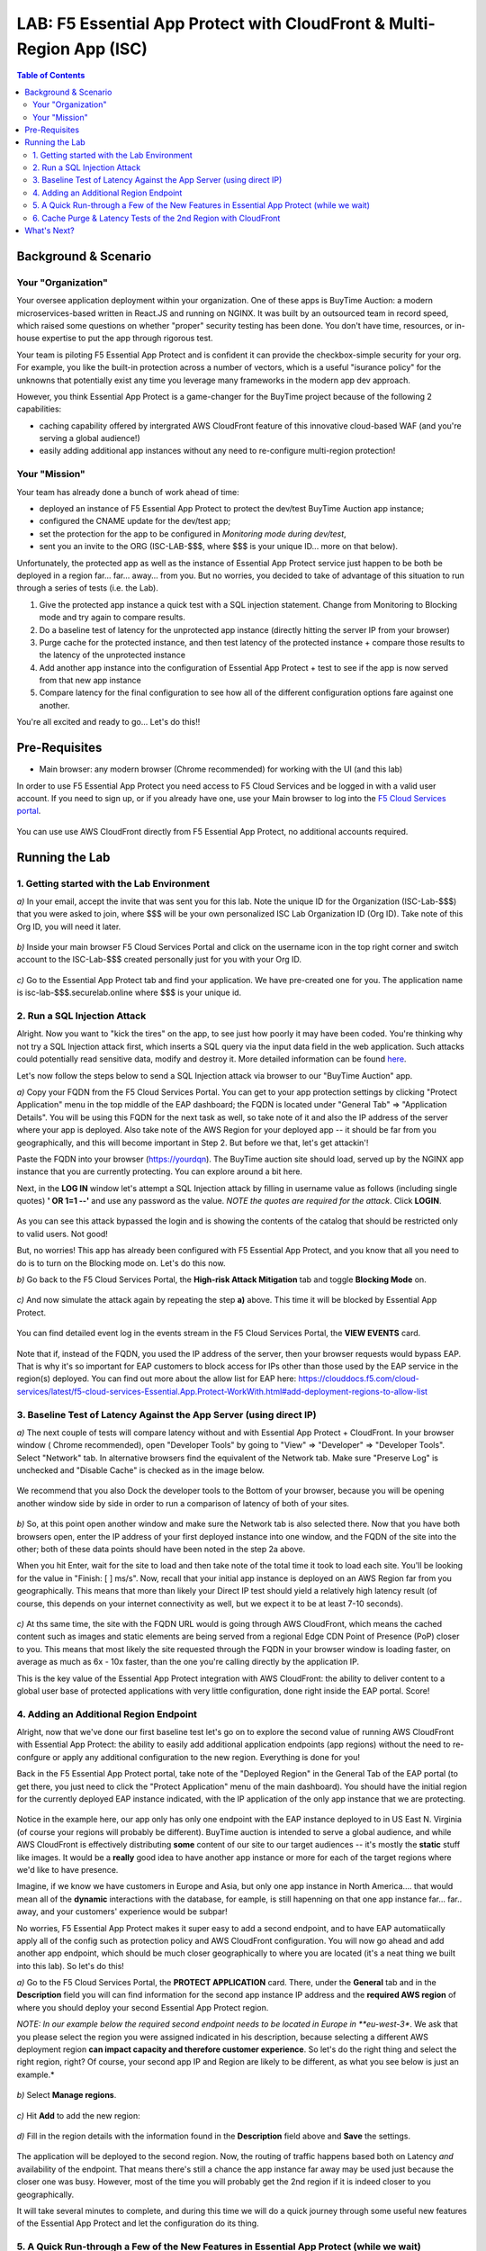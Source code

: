 LAB: F5 Essential App Protect with CloudFront & Multi-Region App (ISC)
======================================================================

.. contents:: Table of Contents

Background & Scenario
#####################

Your "Organization"
*******************

Your oversee application deployment within your organization. One of these apps is BuyTime Auction: a modern microservices-based written in React.JS and running on NGINX. It was built by an outsourced team in record speed, which raised some questions on whether "proper" security testing has been done. You don't have time, resources, or in-house expertise to put the app through rigorous test.

Your team is piloting F5 Essential App Protect and is confident it can provide the checkbox-simple security for your org. For example, you like the built-in protection across a number of vectors, which is a useful "isurance policy" for the unknowns that potentially exist any time you leverage many frameworks in the modern app dev approach.

However, you think Essential App Protect is a game-changer for the BuyTime project because of the following 2 capabilities:

- caching capability offered by intergrated AWS CloudFront feature of this innovative cloud-based WAF (and you're serving a global audience!)
- easily adding additional app instances without any need to re-configure multi-region protection!

Your "Mission"
*******************

Your team has already done a bunch of work ahead of time:

- deployed an instance of F5 Essential App Protect to protect the dev/test BuyTime Auction app instance;
- configured the CNAME update for the dev/test app;
- set the protection for the app to be configured in *Monitoring mode during dev/test*, 
- sent you an invite to the ORG (ISC-LAB-$$$, where $$$ is your unique ID... more on that below).

Unfortunately, the protected app as well as the instance of Essential App Protect service just happen to be both be deployed in a region far... far... away... from you. But no worries, you decided to take of advantage of this situation to run through a series of tests (i.e. the Lab).

1) Give the protected app instance a quick test with a SQL injection statement. Change from Monitoring to Blocking mode and try again to compare results.
2) Do a baseline test of latency for the unprotected app instance (directly hitting the server IP from your browser)
3) Purge cache for the protected instance, and then test latency of the protected instance + compare those results to the latency of the unprotected instance
4) Add another app instance into the configuration of Essential App Protect + test to see if the app is now served from that new app instance
5) Compare latency for the final configuration to see how all of the different configuration options fare against one another.

You're all excited and ready to go... Let's do this!!

Pre-Requisites
###############

- Main browser: any modern browser (Chrome recommended) for working with the UI (and this lab)

In order to use F5 Essential App Protect you need access to F5 Cloud Services and be logged in with a valid user account. If you need to sign up, or if you already have one, use your Main browser to log into the `F5 Cloud Services portal <http://bit.ly/f5csreg>`_.

.. figure:: https://github.com/f5devcentral/f5-cloudservice-eap-lb-lab/raw/master/_figures/0_1.png

You can use use AWS CloudFront directly from F5 Essential App Protect, no additional accounts required. 

Running the Lab
###############

1. Getting started with the Lab Environment
************************************************************************

`a)` In your email, accept the invite that was sent you for this lab. Note the unique ID for the Organization (ISC-Lab-$$$) that you were asked to join, where $$$ will be your own personalized ISC Lab Organization ID (Org ID). Take note of this Org ID, you will need it later. 

.. figure:: _figures/invite.png

`b)` Inside your main browser F5 Cloud Services Portal and click on the username icon in the top right corner and switch account to the ISC-Lab-$$$ created personally just for you with your Org ID.

.. figure:: _figures/switch_account.png

`c)` Go to the Essential App Protect tab and find your application. We have pre-created one for you. The application name is isc-lab-$$$.securelab.online where $$$ is your unique id.

.. figure:: _figures/open_the_app.png

2. Run a SQL Injection Attack
************************************************************************

Alright. Now you want to "kick the tires" on the app, to see just how poorly it may have been coded. You're thinking why not try a SQL Injection attack first, which inserts a SQL query via the input data field in the web application. Such attacks could potentially read sensitive data, modify and destroy it. More detailed information can be found `here <https://bit.ly/2ZUv0Xl>`_.

Let's now follow the steps below to send a SQL Injection attack via browser to our "BuyTime Auction" app. 

`a)` Copy your FQDN from the F5 Cloud Services Portal. You can get to your app protection settings by clicking "Protect Application" menu in the top middle of the EAP dashboard; the FQDN is located under "General Tab" => "Application Details". You will be using this FQDN for the next task as well, so take note of it and also the IP address of the server where your app is deployed. Also take note of the AWS Region for your deployed app -- it should be far from you geographically, and this will become important in Step 2. But before we that, let's get attackin'!

Paste the FQDN into your browser (https://yourdqn). The BuyTime auction site should load, served up by the NGINX app instance that you are currently protecting. You can explore around a bit here.

Next, in the **LOG IN** window let's attempt a SQL Injection attack by filling in username value as follows (including single quotes) **' OR 1=1 --'** and use any password as the value. *NOTE the quotes are required for the attack*. Click **LOGIN**.

.. figure:: _figures/sql_attack_not_blocked.png

As you can see this attack bypassed the login and is showing the contents of the catalog that should be restricted only to valid users. Not good! 

But, no worries! This app has already been configured with F5 Essential App Protect, and you know that all you need to do is to turn on the Blocking mode on. Let's do this now.

`b)` Go back to the F5 Cloud Services Portal, the **High-risk Attack Mitigation** tab and toggle **Blocking Mode** on.

.. figure:: _figures/sql_attack_turn_on.png

`c)` And now simulate the attack again by repeating the step **a)** above. This time it will be blocked by Essential App Protect.

.. figure:: _figures/sql_attack_blocked.png

You can find detailed event log in the events stream in the F5 Cloud Services Portal, the **VIEW EVENTS** card. 

.. figure:: _figures/sql_attack_events_stream.png

Note that if, instead of the FQDN, you used the IP address of the server, then your browser requests would bypass EAP. That is why it's so important for EAP customers to block access for IPs other than those used by the EAP service in the region(s) deployed. You can find out more about the allow list for EAP here:  https://clouddocs.f5.com/cloud-services/latest/f5-cloud-services-Essential.App.Protect-WorkWith.html#add-deployment-regions-to-allow-list

3. Baseline Test of Latency Against the App Server (using direct IP)
************************************************************************

`a)` The next couple of tests will compare latency without and with Essential App Protect + CloudFront. In your browser window ( Chrome recommended), open "Developer Tools" by going to "View" => "Developer" => "Developer Tools". Select "Network" tab. In alternative browsers find the equivalent of the Network tab. Make sure "Preserve Log" is unchecked and "Disable Cache" is checked as in the image below.

.. figure:: _figures/dev-tools-network.png

We recommend that you also Dock the developer tools to the Bottom of your browser, because you will be opening another window 
side by side in order to run a comparison of latency of both of your sites. 

.. figure:: _figures/dev-tools-dock-bottom.png

`b)` So, at this point open another window and make sure the Network tab is also selected there. Now that you have both browsers open, enter the IP address of your first deployed instance into one window, and the FQDN of the site into the other; both of these data points should have been noted in the step 2a above. 

When you hit Enter, wait for the site to load and then take note of the total time it took to load each site. You'll be looking for the value in "Finish: [ ] ms/s". Now, recall that your initial app instance is deployed on an AWS Region far from you geographically. This means that more than likely your Direct IP test should yield a relatively high latency result (of course, this depends on your internet connectivity as well, but we expect it to be at least 7-10 seconds).  

.. figure:: _figures/side_by_side_america.png

`c)` At ths same time, the site with the FQDN URL would is going through AWS CloudFront, which means the cached content such as images and static elements are being served from a regional Edge CDN Point of Presence (PoP) closer to you. This means that most likely the site requested through the FQDN in your browser window is loading faster, on average as much as 6x - 10x faster, than the one you're calling directly by the application IP. 

This is the key value of the Essential App Protect integration with AWS CloudFront: the ability to deliver content to a global user base of protected applications with very little configuration, done right inside the EAP portal. Score!

4. Adding an Additional Region Endpoint
************************************************************************

Alright, now that we've done our first baseline test let's go on to explore the second value of running AWS CloudFront with Essential App Protect: the ability to easily add additional application endpoints (app regions) without the need to re-confgure or apply any additional configuration to the new region. Everything is done for you! 

Back in the F5 Essential App Protect portal, take note of the "Deployed Region" in the General Tab of the EAP portal (to get there, you just need to click the "Protect Application" menu of the main dashboard). You should have the initial region for the currently deployed EAP instance indicated, with the IP application of the only app instance that we are protecting. 

.. figure:: _figures/first_instance_ip.png

Notice in the example here, our app only has only one endpoint with the EAP instance deployed to in US East N. Virginia (of course your regions will probably be different). BuyTime auction is intended to serve a global audience, and while AWS CloudFront is effectively distributing **some** content of our site to our target audiences -- it's mostly the **static** stuff like images. It would be a **really** good idea to have another app instance or more for each of the target regions where we'd like to have presence. 

Imagine, if we know we have customers in Europe and Asia, but only one app instance in North America.... that would mean all of the **dynamic** interactions with the database, for eample, is still hapenning on that one app instance far... far.. away, and your customers' experience would be subpar! 

No worries, F5 Essential App Protect makes it super easy to add a second endpoint, and to have EAP automatiically apply all of the config such as protection policy and AWS CloudFront configuration. You will now go ahead and add another app endpoint, which should be much closer geographically to where you are located (it's a neat thing we built into this lab). So let's do this!

`a)` Go to the F5 Cloud Services Portal, the **PROTECT APPLICATION** card. There, under the **General** tab and in the **Description** field you will can find information for the second app instance IP address and the **required AWS region** of where you should deploy your second Essential App Protect region.

*NOTE: In our example below the required second endpoint needs to be located in Europe in **eu-west-3**. We ask that you please select the region you were assigned indicated in his description, because selecting a different AWS deployment region **can impact capacity and therefore customer experience**. So let's do the right thing and select the right region, right? Of course, your second app IP and Region are likely to be different, as what you see below is just an example.*

.. figure:: _figures/info_in_description.png

`b)` Select **Manage regions**.

.. figure:: _figures/manage_regions.png

`c)` Hit **Add** to add the new region:

.. figure:: _figures/add_region.png

`d)` Fill in the region details with the information found in the **Description** field above and **Save** the settings.

.. figure:: _figures/add_region_details.png

The application will be deployed to the second region. Now, the routing of traffic happens based both on Latency *and* availability of the endpoint. That means there's still a chance the app instance far away may be used just because the closer one was busy. However, most of the time you will probably get the 2nd region if it is indeed closer to you geographically.

It will take several minutes to complete, and during this time we will do a quick journey through some useful new features of the Essential App Protect and let the configuration do its thing.

.. figure:: _figures/add_region_deploying.png

5. A Quick Run-through a Few of the New Features in Essential App Protect (while we wait)
*****************************************************************************************

While our second region endpoint is deployed let's have a quick look at the following features: 

`a)` Under "General" => "Caching", click **Manage Caching**. Let's have a look at all of the conifguration options that have been configured initially for our application. Note the following:

- **EdgeTiers**: geographies that we chose to support for caching of our application. Because we're serving a global audience, we picked EdgeTier 3.
- **Forward Request Headers**: this is where we select which Headers and Cookies to enable for forwarding, as well as enabling compression.
- **Invalidation Purge**: Finally, a useful feature which deletes content from cache across all EdgeTier locations based on the path(s) specified. Example: */images/**  We will do a quick cache purge shortly, not now, because, why not?!

.. figure:: _figures/purge_cache_demo.png

`b)` Now, next to the status: "Deployed" on the left-hand-side let's select the link to "View Metrics". This can also be accessed from  "Monitor Application" - on the left side of the pretty map, under "View app data insights". This reporting is a new feature specific to AWS CloudFront: "Caching Metrics".

.. figure:: _figures/caching_metrics.png


As the traffic for our app traverses the data path as configured, we get some really useful stats, which are updated on a regular basis. Also, besides caching metrics we can look at some awesome "Protection Stats" in the other reporting tab, including top attack types, severities, signatures, and URIs impacted (slice this data by different time, for fun).

`c)` Next, in the "General" => "Listener Settings" section, click "Manage Lister Details". Notice the TLS version 1.2, which is a relatively new addition to EAP. Yay!

.. figure:: _figures/tls.png


`d)` Lastly, under "View Events" - check out all of the "Service-specific" events that are helpful to keep track of what's happening with our service. 

.. figure:: _figures/tracking_history.png


Alright, at this point have a quick break, get a coffee, stretch, or send your F5 colleague a quick message on how awesome this Lab has been so far (we just want to gave our new region sufficient chance to deploy). That said, let's move on the next and final segment of our journey. 


6. Cache Purge & Latency Tests of the 2nd Region with CloudFront 
************************************************************************

OK, by now that second EAP region should be deployed and configured, and you should see the **Active** state indicator. If not, refresh just to be sure -- and note that in some regions things may just take a bit longer. For example, in our Lab tests us-west-2 (Oregon) took on average 20-25 mins to deploy the second region; by comparison eu-west-3 (Paris) was much faster. 

.. figure:: _figures/add_region_active.png

`a)` Now let's run invalidate some content by running invalidation (purge). You should recall from the last step where this option is located, and what we will do next will all items from the cache in our EdgeTier selections. This is useful for when our site or app has changed (such as a new / updated app build or content like an image). 

Click "Create" for a new Invalidation, then in the path add '/*' to indicate that all content will be purged and click "Save". This will invalidate the cache. 

.. figure:: _figures/purge_cache.png

`b)`

Now let's do one final test of the BuyTime app (using the app FQDN) in the browser. At this point, hopefully, you will see that the app instance has changed to the one much closer to you geographically. 

.. figure:: _figures/region_europe.png

If it didn't, there are some possible things that may have happened to our second (new) app instance:
- it may not have been available/busy, or
- it may have actually been higher latency than the other region.

If the closer app instance/region did load, then YAY!, this lab has not a total waste at this point, right?! Let's just do another quick test for latency just to see whether everything is loading even faster now that a closer app instance is being loaded. 

`c)`

Lets open the Developer tools by pressing Ctrl+Shift+I or From "Browser settings" => "More tools" => "Developer tools". Open the Network tab and disable caching and preserve logs.

.. figure:: _figures/dev_tools.png

If you feel adventurous, open two browser windows. We will try to load both: 
- the app using the FQDN domain name, and 
- the app using the IP address of the 2nd app instance (the one from the Dscription field in step 4.a. 

.. figure:: _figures/side_by_side_europe.png

Try to press page refresh couple times and check the page load time. In the first window with domain name it should be faster (in theory) because the traffic flows through the CloudFront CDN. That said, it's possible the results are really close, or perhaps not what you'd expect. Can you take a guess why? Perhaps AWS-hosted app instance is just loading faster than CDN, perhaps because the PoP is a tad bit slower, or further away from you geographically. Have 

This is a good opportunity to play detective and run some tests, including re-running tests from Step 3b above (the original instance IP vs FQDN). How do those two compare? What is different?

Alright, at this point you've done some pretty incredible work, ran some tests, added another region in EAP, did some cache purging, and ran more tests. Hopefully you had fun?! Either way we'd love to hear about your results and how you liked this lab, as well as any issues or questions you may have. 

What's Next?
###############

Thanks for hanging in there with us in this lab. If you've gotten this far, you've just done some great work with CloudFront from F5 Essential App Protect. Have you looked at any of the othe labs available, or looked at the F5 Essential App Protect Ansible project that automates many of its routine tasks?  Here are some links for you to look at:

* EAP Lab
* EAP / DNS Lab
* Ansible repository

Thanks for taking the time to do this lab, let us know any issues in the Issues section of this repo!
